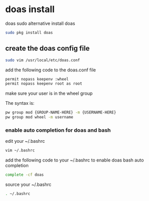 #+STARTUP: content
#+OPTIONS: num:nil
#+OPTIONS: author:nil

* doas install

doas sudo alternative  
install doas

#+BEGIN_SRC sh
sudo pkg install doas
#+END_SRC

** create the doas config file

#+BEGIN_SRC sh
sudo vim /usr/local/etc/doas.conf
#+END_SRC

add the following code to the doas.conf file

#+BEGIN_SRC sh
permit nopass keepenv :wheel
permit nopass keepenv root as root
#+END_SRC

make sure your user is in the wheel group

The syntax is:

#+BEGIN_SRC sh
pw group mod {GROUP-NAME-HERE} -m {USERNAME-HERE}
pw group mod wheel -m username
#+END_SRC

*** enable auto completion for doas and bash

edit your ~/.bashrc

#+BEGIN_SRC sh
vim ~/.bashrc
#+END_SRC

add the following code to your ~/.bashrc to enable doas bash auto completion

#+BEGIN_SRC sh
complete -cf doas
#+END_SRC

source your ~/.bashrc 

#+BEGIN_SRC sh
. ~/.bashrc
#+END_SRC
